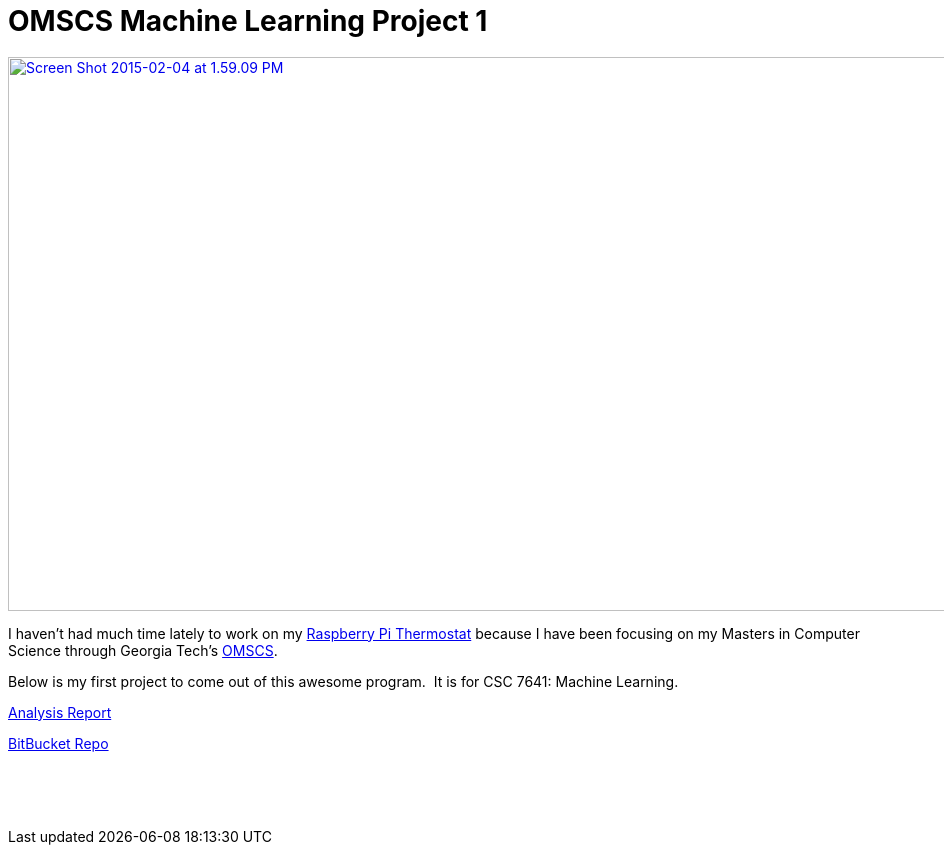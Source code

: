 = OMSCS Machine Learning Project 1
:published_at: 2015-02-04

http://www.nooganeer.com/his/wp-content/uploads/2015/02/jmcgehee3-analysis.pdf[image:http://www.nooganeer.com/his/wp-content/uploads/2015/02/Screen-Shot-2015-02-04-at-1.59.09-PM.png[Screen Shot 2015-02-04 at 1.59.09 PM,width=1064,height=554]]

I haven't had much time lately to work on my http://www.nooganeer.com/his/projects/homeautomation/raspberry-pi-thermostat-part-1-overview/[Raspberry Pi Thermostat] because I have been focusing on my Masters in Computer Science through Georgia Tech's http://www.omscs.gatech.edu/#[OMSCS].

Below is my first project to come out of this awesome program.  It is for CSC 7641: Machine Learning.

http://www.nooganeer.com/his/wp-content/uploads/2015/02/jmcgehee3-analysis.pdf[Analysis Report]

https://bitbucket.org/jeff_mcgehee/project1ml[BitBucket Repo]

 

 
